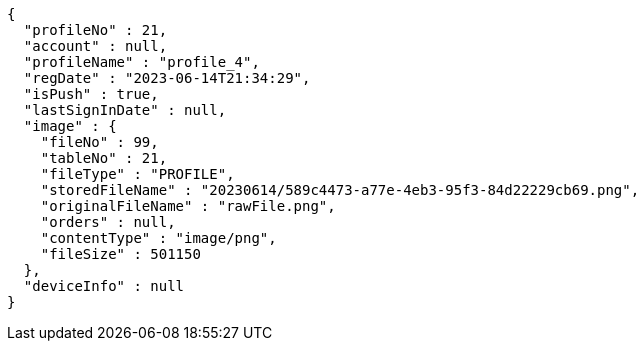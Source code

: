 [source,options="nowrap"]
----
{
  "profileNo" : 21,
  "account" : null,
  "profileName" : "profile_4",
  "regDate" : "2023-06-14T21:34:29",
  "isPush" : true,
  "lastSignInDate" : null,
  "image" : {
    "fileNo" : 99,
    "tableNo" : 21,
    "fileType" : "PROFILE",
    "storedFileName" : "20230614/589c4473-a77e-4eb3-95f3-84d22229cb69.png",
    "originalFileName" : "rawFile.png",
    "orders" : null,
    "contentType" : "image/png",
    "fileSize" : 501150
  },
  "deviceInfo" : null
}
----